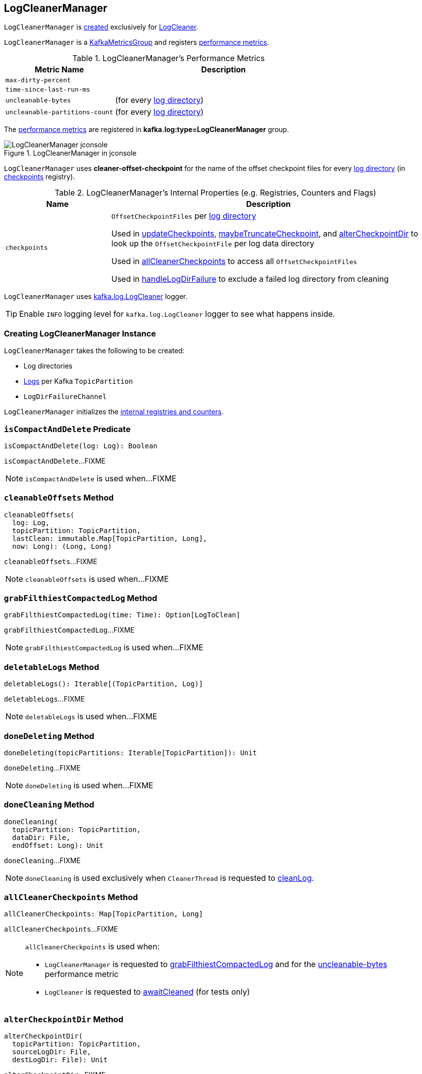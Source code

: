 == [[LogCleanerManager]] LogCleanerManager

`LogCleanerManager` is <<creating-instance, created>> exclusively for <<kafka-log-LogCleaner.adoc#cleanerManager, LogCleaner>>.

`LogCleanerManager` is a <<kafka-metrics-KafkaMetricsGroup.adoc#, KafkaMetricsGroup>> and registers <<metrics, performance metrics>>.

[[metrics]]
.LogCleanerManager's Performance Metrics
[cols="1m,2",options="header",width="100%"]
|===
| Metric Name
| Description

| max-dirty-percent
| [[max-dirty-percent]]

| time-since-last-run-ms
| [[time-since-last-run-ms]]

| uncleanable-bytes
| [[uncleanable-bytes]] (for every <<logDirs, log directory>>)

| uncleanable-partitions-count
| [[uncleanable-partitions-count]] (for every <<logDirs, log directory>>)

|===

The <<metrics, performance metrics>> are registered in *kafka.log:type=LogCleanerManager* group.

.LogCleanerManager in jconsole
image::images/LogCleanerManager-jconsole.png[align="center"]

[[offsetCheckpointFile]]
`LogCleanerManager` uses *cleaner-offset-checkpoint* for the name of the offset checkpoint files for every <<logDirs, log directory>> (in <<checkpoints, checkpoints>> registry).

[[internal-registries]]
.LogCleanerManager's Internal Properties (e.g. Registries, Counters and Flags)
[cols="1m,3",options="header",width="100%"]
|===
| Name
| Description

| checkpoints
| [[checkpoints]] `OffsetCheckpointFiles` per <<logDirs, log directory>>

Used in <<updateCheckpoints, updateCheckpoints>>, <<maybeTruncateCheckpoint, maybeTruncateCheckpoint>>, and <<alterCheckpointDir, alterCheckpointDir>> to look up the `OffsetCheckpointFile` per log data directory

Used in <<allCleanerCheckpoints, allCleanerCheckpoints>> to access all `OffsetCheckpointFiles`

Used in <<handleLogDirFailure, handleLogDirFailure>> to exclude a failed log directory from cleaning

|===

[[loggerName]]
[[logging]]
`LogCleanerManager` uses <<kafka-log-LogCleaner.adoc#logging, kafka.log.LogCleaner>> logger.

[TIP]
====
Enable `INFO` logging level for `kafka.log.LogCleaner` logger to see what happens inside.
====

=== [[creating-instance]] Creating LogCleanerManager Instance

`LogCleanerManager` takes the following to be created:

* [[logDirs]] Log directories
* [[logs]] <<kafka-log-Log.adoc#, Logs>> per Kafka `TopicPartition`
* [[logDirFailureChannel]] `LogDirFailureChannel`

`LogCleanerManager` initializes the <<internal-registries, internal registries and counters>>.

=== [[isCompactAndDelete]] `isCompactAndDelete` Predicate

[source, scala]
----
isCompactAndDelete(log: Log): Boolean
----

`isCompactAndDelete`...FIXME

NOTE: `isCompactAndDelete` is used when...FIXME

=== [[cleanableOffsets]] `cleanableOffsets` Method

[source, scala]
----
cleanableOffsets(
  log: Log,
  topicPartition: TopicPartition,
  lastClean: immutable.Map[TopicPartition, Long],
  now: Long): (Long, Long)
----

`cleanableOffsets`...FIXME

NOTE: `cleanableOffsets` is used when...FIXME

=== [[grabFilthiestCompactedLog]] `grabFilthiestCompactedLog` Method

[source, scala]
----
grabFilthiestCompactedLog(time: Time): Option[LogToClean]
----

`grabFilthiestCompactedLog`...FIXME

NOTE: `grabFilthiestCompactedLog` is used when...FIXME

=== [[deletableLogs]] `deletableLogs` Method

[source, scala]
----
deletableLogs(): Iterable[(TopicPartition, Log)]
----

`deletableLogs`...FIXME

NOTE: `deletableLogs` is used when...FIXME

=== [[doneDeleting]] `doneDeleting` Method

[source, scala]
----
doneDeleting(topicPartitions: Iterable[TopicPartition]): Unit
----

`doneDeleting`...FIXME

NOTE: `doneDeleting` is used when...FIXME

=== [[doneCleaning]] `doneCleaning` Method

[source, scala]
----
doneCleaning(
  topicPartition: TopicPartition,
  dataDir: File,
  endOffset: Long): Unit
----

`doneCleaning`...FIXME

NOTE: `doneCleaning` is used exclusively when `CleanerThread` is requested to <<kafka-log-CleanerThread.adoc#cleanLog, cleanLog>>.

=== [[allCleanerCheckpoints]] `allCleanerCheckpoints` Method

[source, scala]
----
allCleanerCheckpoints: Map[TopicPartition, Long]
----

`allCleanerCheckpoints`...FIXME

[NOTE]
====
`allCleanerCheckpoints` is used when:

* `LogCleanerManager` is requested to <<grabFilthiestCompactedLog, grabFilthiestCompactedLog>> and for the <<uncleanable-bytes, uncleanable-bytes>> performance metric

* `LogCleaner` is requested to <<kafka-log-LogCleaner.adoc#awaitCleaned, awaitCleaned>> (for tests only)
====

=== [[alterCheckpointDir]] `alterCheckpointDir` Method

[source, scala]
----
alterCheckpointDir(
  topicPartition: TopicPartition,
  sourceLogDir: File,
  destLogDir: File): Unit
----

`alterCheckpointDir`...FIXME

NOTE: `alterCheckpointDir` is used exclusively when `LogCleaner` is requested to <<kafka-log-LogCleaner.adoc#alterCheckpointDir, alterCheckpointDir>>.

=== [[handleLogDirFailure]] `handleLogDirFailure` Method

[source, scala]
----
handleLogDirFailure(dir: String): Unit
----

`handleLogDirFailure`...FIXME

NOTE: `handleLogDirFailure` is used exclusively when `LogCleaner` is requested to <<kafka-log-LogCleaner.adoc#handleLogDirFailure, handleLogDirFailure>>.

=== [[updateCheckpoints]] `updateCheckpoints` Method

[source, scala]
----
updateCheckpoints(
  dataDir: File,
  update: Option[(TopicPartition, Long)]): Unit
----

`updateCheckpoints`...FIXME

[NOTE]
====
`updateCheckpoints` is used when:

* `LogCleaner` is requested to <<kafka-log-LogCleaner.adoc#updateCheckpoints, updateCheckpoints>>

* `LogCleanerManager` is requested to <<alterCheckpointDir, alterCheckpointDir>> and <<doneCleaning, doneCleaning>>
====

=== [[maybeTruncateCheckpoint]] `maybeTruncateCheckpoint` Method

[source, scala]
----
maybeTruncateCheckpoint(dataDir: File, topicPartition: TopicPartition, offset: Long): Unit
----

`maybeTruncateCheckpoint`...FIXME

NOTE: `maybeTruncateCheckpoint` is used exclusively when `LogCleaner` is requested to <<kafka-log-LogCleaner.adoc#maybeTruncateCheckpoint, maybeTruncateCheckpoint>>.
